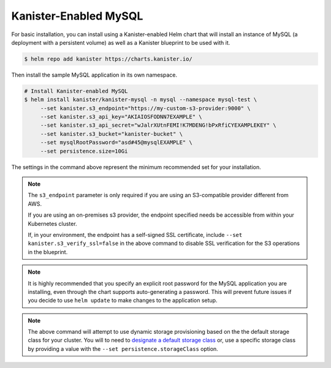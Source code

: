 Kanister-Enabled MySQL
----------------------

For basic installation, you can install using a Kanister-enabled Helm
chart that will install an instance of MySQL (a deployment with a persistent
volume) as well as a Kanister blueprint to be used with it.


.. code-block:: console

   $ helm repo add kanister https://charts.kanister.io/


Then install the sample MySQL application in its own namespace.

.. For some reason using 'console' or 'bash' highlights the snippet weirdly

.. code-block:: rst

   # Install Kanister-enabled MySQL
   $ helm install kanister/kanister-mysql -n mysql --namespace mysql-test \
        --set kanister.s3_endpoint="https://my-custom-s3-provider:9000" \
        --set kanister.s3_api_key="AKIAIOSFODNN7EXAMPLE" \
        --set kanister.s3_api_secret="wJalrXUtnFEMI!K7MDENG!bPxRfiCYEXAMPLEKEY" \
        --set kanister.s3_bucket="kanister-bucket" \
        --set mysqlRootPassword="asd#45@mysqlEXAMPLE" \
        --set persistence.size=10Gi

The settings in the command above represent the minimum recommended set for
your installation.

.. note:: The ``s3_endpoint`` parameter is only required if you are using an
  S3-compatible provider different from AWS.

  If you are using an on-premises s3 provider, the endpoint specified needs be
  accessible from within your Kubernetes cluster.

  If, in your environment, the endpoint has a self-signed SSL certificate, include
  ``--set kanister.s3_verify_ssl=false`` in the above command to disable SSL
  verification for the S3 operations in the blueprint.

.. note:: It is highly recommended that you specify an explicit root password
   for the MySQL application you are installing, even through the chart supports
   auto-generating a password. This will prevent future issues if you decide
   to use ``helm update`` to make changes to the application setup.

.. note:: The above command will attempt to use dynamic storage provisioning
   based on the the default storage class for your cluster. You will to need to
   `designate a default storage class <https://kubernetes.io/docs/tasks/administer-cluster/change-default-storage-class/#changing-the-default-storageclass>`_
   or, use a specific storage class by providing a value with the
   ``--set persistence.storageClass`` option.

